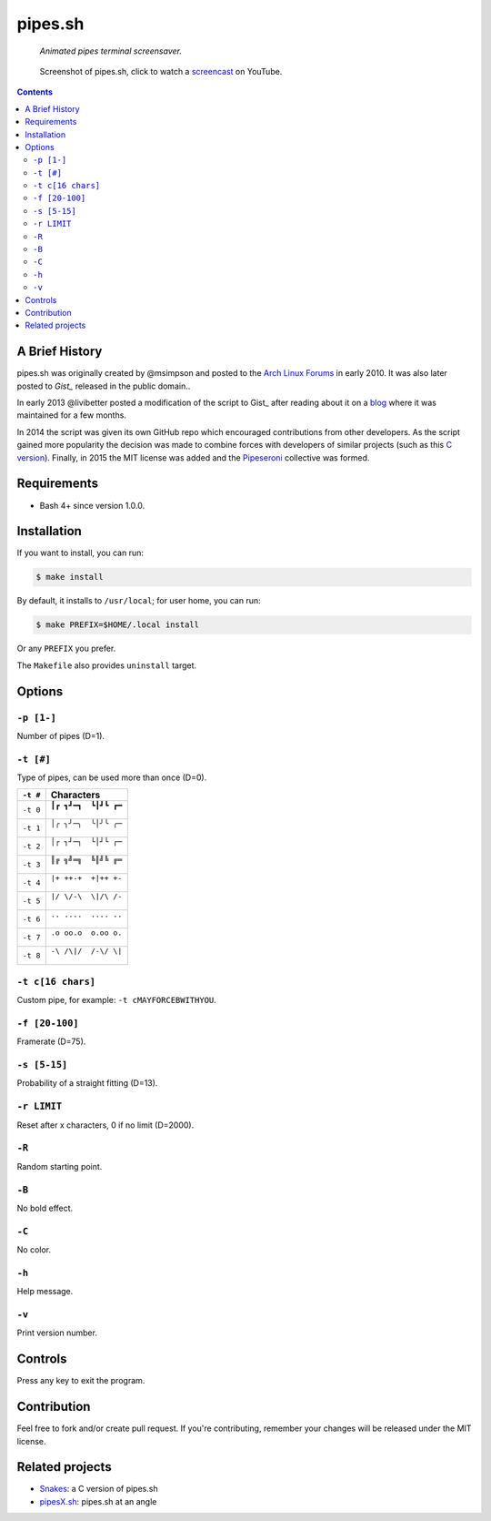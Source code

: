 ========
pipes.sh
========

  *Animated pipes terminal screensaver.*

.. note on taking the screenshots

  Font is Inconsolata, font size 24 as in 16x35 pixel per character

  Image size is 640x210. A sample command, where terminal at +0+18,
  window border is 2, terminal is urxvt, seems to 2 pixels as padding:

  xsnap -region 640x210+$((2+2))+$((20+2)) -file doc/pipes.png

.. figure:: doc/pipes.png
  :target: screencast_

  Screenshot of pipes.sh, click to watch a screencast_ on YouTube.

.. _screencast: http://youtu.be/q_nYfR6CVEY

.. contents:: **Contents**
   :local:
   :backlinks: top


A Brief History
===============

pipes.sh was originally created by @msimpson and posted to the `Arch Linux Forums`_
in early 2010. It was also later posted to `Gist_` released in the public domain..

.. _Arch Linux Forums: https://bbs.archlinux.org/viewtopic.php?pid=728932#p728932
.. _Gist: https://gist.github.com/msimpson/1096939

In early 2013 @livibetter posted a modification of the script to Gist_ after reading
about it on a blog_ where it was maintained for a few months.

.. _Gist: https://gist.github.com/livibetter/4689307
.. _blog: http://inconsolation.wordpress.com/2013/02/01/pipes-sh-a-little-bit-of-fun/

In 2014 the script was given its own GitHub repo which encouraged contributions
from other developers. As the script gained more popularity the decision was made
to combine forces with developers of similar projects (such as this `C version`_).
Finally, in 2015 the MIT license was added and the Pipeseroni_ collective was formed.

.. _C version: Snakes_
.. _Pipeseroni: https://github.com/pipeseroni


Requirements
============

* Bash 4+ since version 1.0.0.


Installation
============

If you want to install, you can run:

.. code:: sh

  $ make install

By default, it installs to ``/usr/local``; for user home, you can run:

.. code:: sh

  $ make PREFIX=$HOME/.local install

Or any ``PREFIX`` you prefer.

The ``Makefile`` also provides ``uninstall`` target.


Options
=======

``-p [1-]``
-----------

Number of pipes (D=1).

``-t [#]``
----------

Type of pipes, can be used more than once (D=0).

.. note on taking the screenshots

  Font is Inconsolata, font size 24 as in 16x35 pixel per character

  Image size is 480x140. A sample command, where terminal at +0+18,
  window border is 2, terminal is urxvt, seems to 2 pixels as padding:

  xsnap -region 480x140+$((2+2))+$((20+2)) -file doc/pipes.t#.png

+----------+-------------------------------+
| ``-t #`` | Characters                    |
+==========+===============================+
| ``-t 0`` | ``┃┏ ┓┛━┓  ┗┃┛┗ ┏━``          |
|          |                               |
|          | .. figure:: doc/pipes.t0.png  |
+----------+-------------------------------+
| ``-t 1`` | ``│╭ ╮╯─╮  ╰│╯╰ ╭─``          |
|          |                               |
|          | .. figure:: doc/pipes.t1.png  |
+----------+-------------------------------+
| ``-t 2`` | ``│┌ ┐┘─┐  └│┘└ ┌─``          |
|          |                               |
|          | .. figure:: doc/pipes.t2.png  |
+----------+-------------------------------+
| ``-t 3`` | ``║╔ ╗╝═╗  ╚║╝╚ ╔═``          |
|          |                               |
|          | .. figure:: doc/pipes.t3.png  |
+----------+-------------------------------+
| ``-t 4`` | ``|+ ++-+  +|++ +-``          |
|          |                               |
|          | .. figure:: doc/pipes.t4.png  |
+----------+-------------------------------+
| ``-t 5`` | ``|/ \/-\  \|/\ /-``          |
|          |                               |
|          | .. figure:: doc/pipes.t5.png  |
+----------+-------------------------------+
| ``-t 6`` | ``.. ....  .... ..``          |
|          |                               |
|          | .. figure:: doc/pipes.t6.png  |
+----------+-------------------------------+
| ``-t 7`` | ``.o oo.o  o.oo o.``          |
|          |                               |
|          | .. figure:: doc/pipes.t7.png  |
+----------+-------------------------------+
| ``-t 8`` | ``-\ /\|/  /-\/ \|``          |
|          |                               |
|          | .. figure:: doc/pipes.t8.png  |
+----------+-------------------------------+

``-t c[16 chars]``
------------------

Custom pipe, for example: ``-t cMAYFORCEBWITHYOU``.

.. note on taking the screenshot

  Font is Inconsolata, font size 24 as in 16x35 pixel per character

  Image size is 640x140. A sample command, where terminal at +0+18,
  window border is 2, terminal is urxvt, seems to 2 pixels as padding:

  xsnap -region 640x140+$((2+2))+$((20+2)) -file doc/pipes.tc.png

.. figure:: doc/pipes.tc.png

``-f [20-100]``
---------------

Framerate (D=75).

``-s [5-15]``
-------------

Probability of a straight fitting (D=13).

``-r LIMIT``
------------

Reset after x characters, 0 if no limit (D=2000).

``-R``
------

Random starting point.

``-B``
------

No bold effect.

``-C``
------

No color.

.. note on taking the screenshot

  Font is Inconsolata, font size 24 as in 16x35 pixel per character

  Image size is 640x140. A sample command, where terminal at +0+18,
  window border is 2, terminal is urxvt, seems to 2 pixels as padding:

  xsnap -region 640x140+$((2+2))+$((20+2)) -file doc/pipes.Cpng

.. figure:: doc/pipes.C.png

``-h``
------

Help message.


``-v``
------

Print version number.


Controls
========

Press any key to exit the program.


Contribution
============

Feel free to fork and/or create pull request. If you're contributing,
remember your changes will be released under the MIT license.


Related projects
================

* Snakes_: a C version of pipes.sh
* pipesX.sh_: pipes.sh at an angle

.. _Snakes: https://github.com/pipeseroni/Snakes
.. _pipesX.sh: https://github.com/pipeseroni/pipesX.sh
